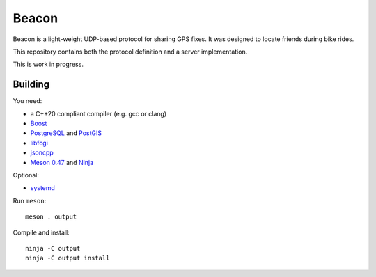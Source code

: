 Beacon
======

Beacon is a light-weight UDP-based protocol for sharing GPS fixes.
It was designed to locate friends during bike rides.

This repository contains both the protocol definition and a server
implementation.

This is work in progress.


Building
--------

You need:

- a C++20 compliant compiler (e.g. gcc or clang)
- `Boost <http://www.boost.org/>`__
- `PostgreSQL <https://www.postgresql.org/>`__ and `PostGIS <https://postgis.net/>`__
- `libfcgi <https://github.com/FastCGI-Archives>`__
- `jsoncpp <https://github.com/open-source-parsers/jsoncpp>`__
- `Meson 0.47 <http://mesonbuild.com/>`__ and `Ninja <https://ninja-build.org/>`__

Optional:

- `systemd <https://www.freedesktop.org/wiki/Software/systemd/>`__

Run ``meson``::

 meson . output

Compile and install::

 ninja -C output
 ninja -C output install
